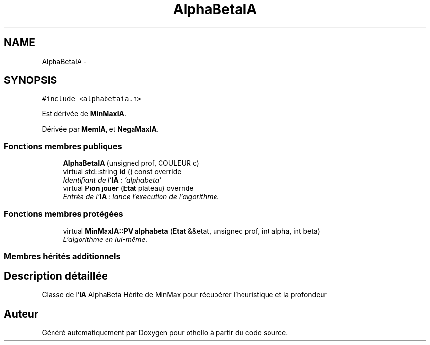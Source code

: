 .TH "AlphaBetaIA" 3 "Dimanche 23 Avril 2017" "othello" \" -*- nroff -*-
.ad l
.nh
.SH NAME
AlphaBetaIA \- 
.SH SYNOPSIS
.br
.PP
.PP
\fC#include <alphabetaia\&.h>\fP
.PP
Est dérivée de \fBMinMaxIA\fP\&.
.PP
Dérivée par \fBMemIA\fP, et \fBNegaMaxIA\fP\&.
.SS "Fonctions membres publiques"

.in +1c
.ti -1c
.RI "\fBAlphaBetaIA\fP (unsigned prof, COULEUR c)"
.br
.ti -1c
.RI "virtual std::string \fBid\fP () const override"
.br
.RI "\fIIdentifiant de l'\fBIA\fP : 'alphabeta'\&. \fP"
.ti -1c
.RI "virtual \fBPion\fP \fBjouer\fP (\fBEtat\fP plateau) override"
.br
.RI "\fIEntrée de l'\fBIA\fP : lance l'execution de l'algorithme\&. \fP"
.in -1c
.SS "Fonctions membres protégées"

.in +1c
.ti -1c
.RI "virtual \fBMinMaxIA::PV\fP \fBalphabeta\fP (\fBEtat\fP &&etat, unsigned prof, int alpha, int beta)"
.br
.RI "\fIL'algorithme en lui-même\&. \fP"
.in -1c
.SS "Membres hérités additionnels"
.SH "Description détaillée"
.PP 
Classe de l'\fBIA\fP AlphaBeta Hérite de MinMax pour récupérer l'heuristique et la profondeur 

.SH "Auteur"
.PP 
Généré automatiquement par Doxygen pour othello à partir du code source\&.
